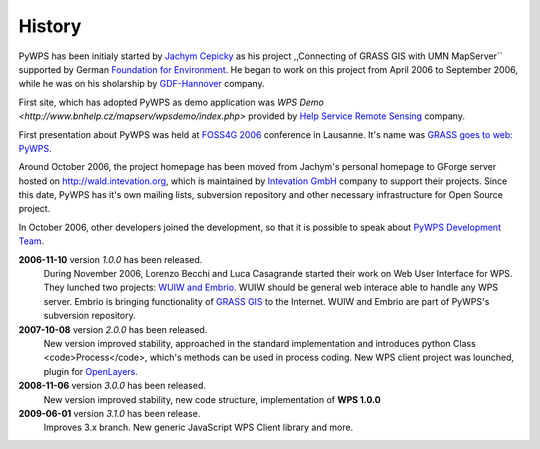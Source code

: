 #######
History
#######
PyWPS has been initialy started by
`Jachym Cepicky <http://les-ejk.cz>`_ as his project ,,Connecting
of GRASS GIS with UMN MapServer`` supported by German 
`Foundation for Environment <http://dbu.de>`_. He began to work on
this project from April 2006 to September 2006, while he was on his
sholarship by `GDF-Hannover <http://gdf-hannover.de>`_ company. 

First site, which has adopted PyWPS as demo application was 
`WPS Demo <http://www.bnhelp.cz/mapserv/wpsdemo/index.php>` provided
by `Help Service Remote Sensing <http://www.bnhelp.cz>`_ company.

First presentation about PyWPS was held at 
`FOSS4G 2006 <http://foss4g2006.org>`_ conference in Lausanne. It's
name was `GRASS goes to web: PyWPS <http://www.foss4g2006.org/contributionDisplay.py?contribId=67&sessionId=48&confId=1>`_.

Around October 2006, the project homepage has been moved from Jachym's
personal homepage to GForge server hosted on 
http://wald.intevation.org, which is
maintained by `Intevation GmbH <http://intevation.org>`_ company
to support their projects. Since this date, PyWPS has it's own mailing
lists, subversion repository and other necessary infrastructure for Open
Source project.

In October 2006, other developers joined the development, so that it is
possible to speak about `PyWPS Development Team <contributors>`_.

**2006-11-10** version *1.0.0* has been released.
    During November 2006, Lorenzo Becchi and Luca Casagrande started their work
    on Web User Interface for WPS. They lunched two projects: 
    `WUIW and Embrio <http://pywps.ominiverdi.org>`_. WUIW should be
    general web interace able to handle any WPS server. Embrio is bringing
    functionality of `GRASS GIS <http://grass.itc.it>`_ to the
    Internet. WUIW and Embrio are part of PyWPS's subversion repository.

**2007-10-08** version *2.0.0* has been released.
    New version improved stability, approached in the standard implementation
    and introduces python Class <code>Process</code>, which's methods can be
    used in process coding. New WPS client project was lounched, plugin for 
    `OpenLayers <http://openlayers.org>`_.

**2008-11-06** version *3.0.0* has been released.
    New version improved stability, new code structure, implementation of **WPS
    1.0.0** 

**2009-06-01** version *3.1.0* has been release.
    Improves 3.x branch. New generic JavaScript WPS Client library and
    more.
